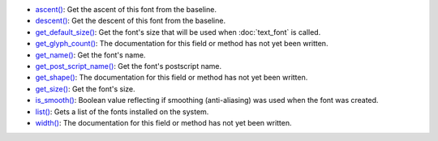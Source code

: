 * `ascent() <../py5font_ascent/>`_: Get the ascent of this font from the baseline.
* `descent() <../py5font_descent/>`_: Get the descent of this font from the baseline.
* `get_default_size() <../py5font_get_default_size/>`_: Get the font's size that will be used when :doc:`text_font` is called.
* `get_glyph_count() <../py5font_get_glyph_count/>`_: The documentation for this field or method has not yet been written.
* `get_name() <../py5font_get_name/>`_: Get the font's name.
* `get_post_script_name() <../py5font_get_post_script_name/>`_: Get the font's postscript name.
* `get_shape() <../py5font_get_shape/>`_: The documentation for this field or method has not yet been written.
* `get_size() <../py5font_get_size/>`_: Get the font's size.
* `is_smooth() <../py5font_is_smooth/>`_: Boolean value reflecting if smoothing (anti-aliasing) was used when the font was created.
* `list() <../py5font_list/>`_: Gets a list of the fonts installed on the system.
* `width() <../py5font_width/>`_: The documentation for this field or method has not yet been written.

